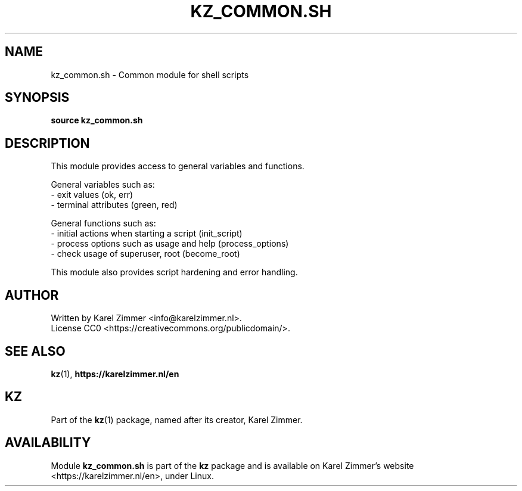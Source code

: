 .\"############################################################################
.\"# SPDX-FileComment: Man page for kz_common.sh
.\"#
.\"# SPDX-FileCopyrightText: Karel Zimmer <info@karelzimmer.nl>
.\"# SPDX-License-Identifier: CC0
.\"############################################################################
.\"
.TH "KZ_COMMON.SH" "1" "4.2.1" "KZ" "Kz Manual"
.\"
.\"
.SH NAME
kz_common.sh \- Common module for shell scripts
.\"
.\"
.SH SYNOPSIS
.B source kz_common.sh
.\"
.\"
.SH DESCRIPTION
This module provides access to general variables and functions.
.sp
General variables such as:
.br
- exit values (ok, err)
.br
- terminal attributes (green, red)
.sp
General functions such as:
.br
- initial actions when starting a script (init_script)
.br
- process options such as usage and help (process_options)
.br
- check usage of superuser, root (become_root)
.sp
This module also provides script hardening and error handling.
.\"
.\"
.SH AUTHOR
Written by Karel Zimmer <info@karelzimmer.nl>.
.br
License CC0 <https://creativecommons.org/publicdomain/>.
.\"
.\"
.SH SEE ALSO
\fBkz\fR(1),
\fBhttps://karelzimmer.nl/en\fR
.\"
.\"
.SH KZ
Part of the \fBkz\fR(1) package, named after its creator, Karel Zimmer.
.\"
.\"
.SH AVAILABILITY
Module \fBkz_common.sh\fR is part of the \fBkz\fR package and is available on
Karel Zimmer's website <https://karelzimmer.nl/en>, under Linux.
